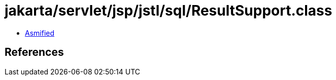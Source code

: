 = jakarta/servlet/jsp/jstl/sql/ResultSupport.class

 - link:ResultSupport-asmified.java[Asmified]

== References

